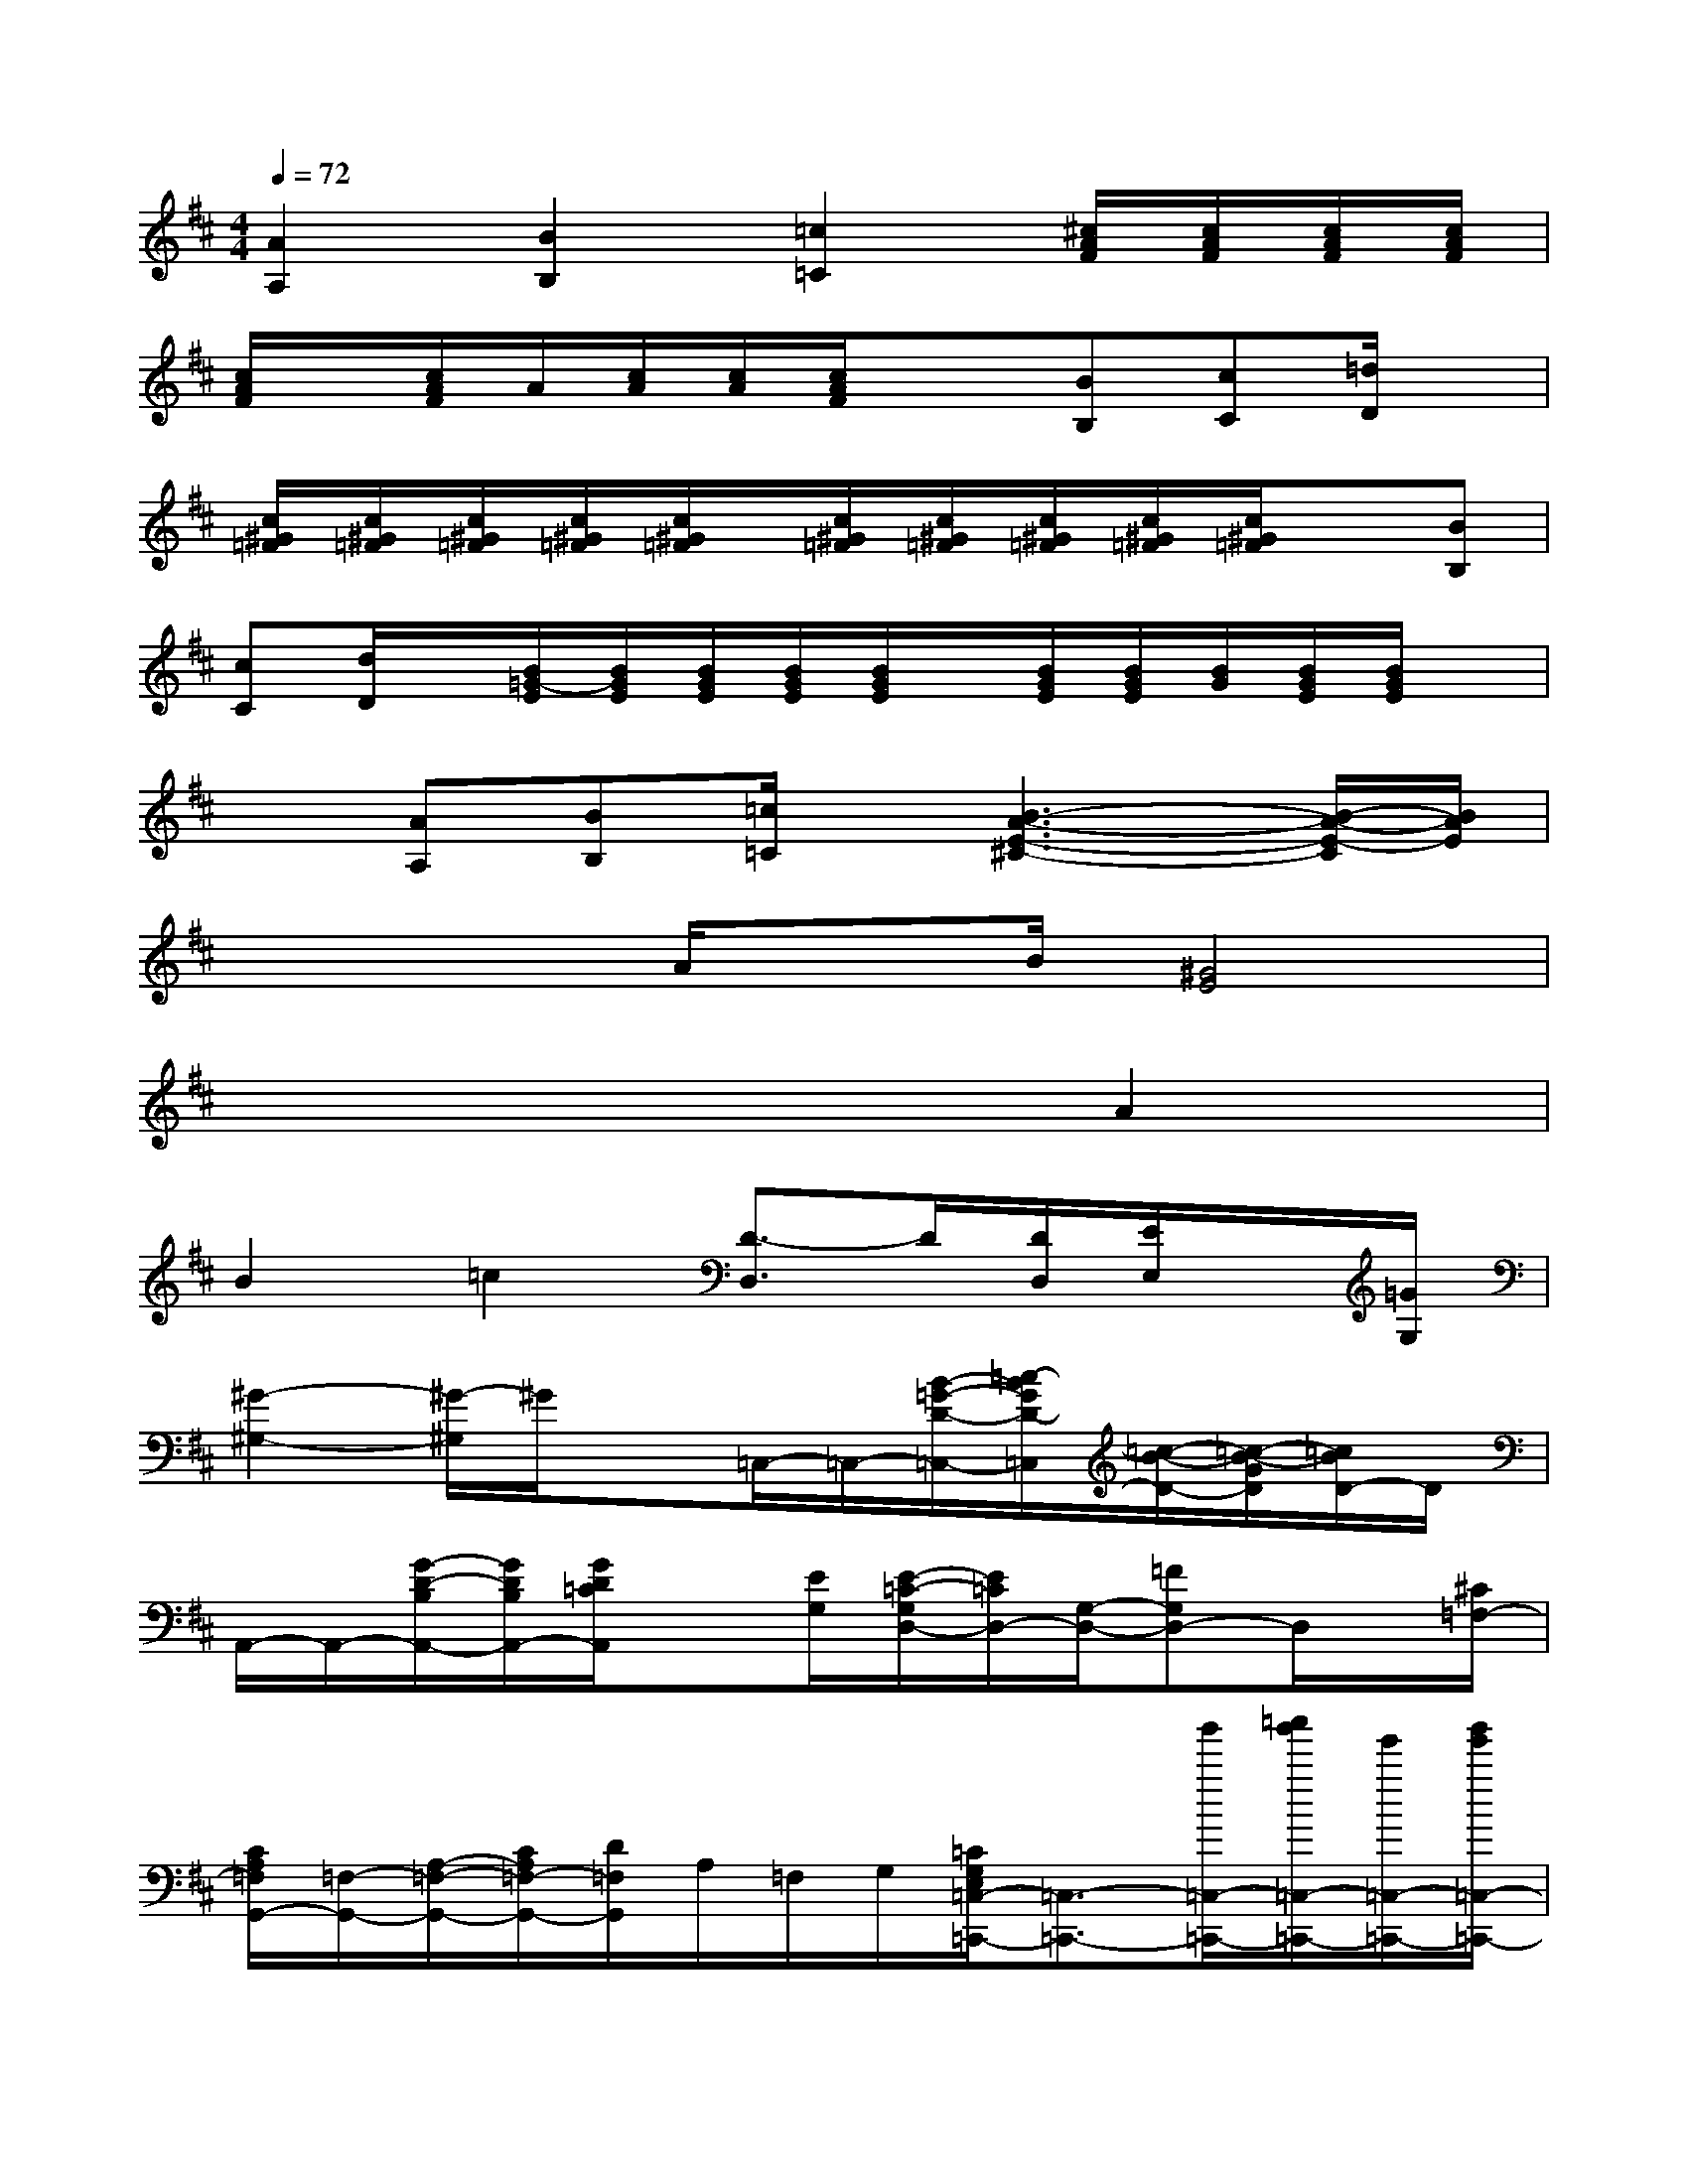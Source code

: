 X:1
T:
M:4/4
L:1/8
Q:1/4=72
K:D%2sharps
V:1
[A2A,2][B2B,2][=c2=C2][^c/2A/2F/2][c/2A/2F/2][c/2A/2F/2][c/2A/2F/2]|
[c/2A/2F/2]x/2[c/2A/2F/2]A/2[c/2A/2][c/2A/2][c/2A/2F/2]x3/2[BB,][cC][=d/2D/2]x/2|
[c/2^G/2=F/2][c/2^G/2=F/2][c/2^G/2=F/2][c/2^G/2=F/2][c/2^G/2=F/2]x/2[c/2^G/2=F/2][c/2^G/2=F/2][c/2^G/2=F/2][c/2^G/2=F/2][c/2^G/2=F/2]x3/2[BB,]|
[cC][d/2D/2]x/2[B/2=G/2-E/2][B/2G/2E/2][B/2G/2E/2][B/2G/2E/2][B/2G/2E/2]x/2[B/2G/2E/2][B/2G/2E/2][B/2G/2][B/2G/2E/2][B/2G/2E/2]x/2|
x[AA,][BB,][=c/2=C/2]x/2[B3-A3-E3-^C3-][B/2-A/2-E/2-C/2][B/2A/2E/2]|
xxA/2xB/2[^G4E4]|
x6A2|
B2=c2[D3/2-D,3/2]D/2[D/2D,/2][E/2E,/2]x/2[=G/2G,/2]|
[^G2-^G,2-][^G/2-^G,/2]^G/2x=C,/2-=C,/2-[B/2-=G/2-D/2-=C,/2-][=c/2-B/2G/2D/2-=C,/2][=c/2-B/2-D/2-][=c/2-B/2-G/2D/2][=c/2B/2D/2-]D/2|
A,,/2-A,,/2-[G/2-D/2-B,/2A,,/2-][G/2D/2B,/2A,,/2-][G/2D/2=C/2A,,/2]x[E/2G,/2][E/2-=C/2-G,/2D,/2-][E/2=C/2D,/2-][G,/2-D,/2-][=FG,D,-]D,/2x/2[^C/2=F,/2-]|
[C/2A,/2=F,/2G,,/2-][=F,/2-G,,/2-][A,/2-=F,/2-G,,/2-][C/2A,/2=F,/2-G,,/2-][D/2=F,/2G,,/2]A,/2=F,/2G,/2[=C/2G,/2E,/2=C,/2-=C,,/2-][=C,3/2-=C,,3/2-][b'/2=C,/2-=C,,/2-][=c''/2b'/2=C,/2-=C,,/2-][g'/2=C,/2-=C,,/2-][b'/2g'/2=C,/2-=C,,/2-]|
[=C,3/2=C,,3/2-]=C,,-=C,,/2x^F,,/2-[A,/2-F,,/2-][B,/2A,/2-F,,/2-][^C/2-B,/2A,/2F,,/2-][C/2B,/2A,/2F,,/2][E/2C/2-B,/2][C/2A,/2-][E/2C/2B,/2A,/2]|
B,,/2-[A,/2-B,,/2-][C/2-A,/2-B,,/2-][=F/2C/2A,/2-B,,/2-][^F/2C/2A,/2-B,,/2-][A,/2B,,/2]C/2A,/2[E,3/2-E,,3/2-][^D/2B,/2^G,/2E,/2E,,/2]B,/2E/2x/2[^d/2B/2F/2]|
x/2e/2x/2F/2x3/2[=D/2B,/2=G,/2][D/2B,/2A,/2G,/2E,/2-]E,-[A,/2-E,/2-][D/2A,/2-E,/2][G/2-A,/2][G/2-D/2][G/2-A,/2]|
[G/2A,,/2][G/2D/2A,/2]x/2x/2[G-CA,][G/2-A,/2]G/2[A/2F/2-E/2-C/2D,/2-D,,/2-][F/2E/2D,/2-D,,/2-][D,/2-D,,/2-][C/2D,/2-D,,/2-][E/2D,/2-D,,/2-][D,-D,,-][A/2D,/2-D,,/2-]|
[D,/2-D,,/2-][d/2D,/2-D,,/2-][D,/2-D,,/2-][D,/2-D,,/2-][a/2D,/2-D,,/2-][c'/2D,/2-D,,/2-][D,/2-D,,/2-][D,/2D,,/2]x2[A2A,2]